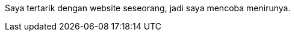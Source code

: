 :page-title     : Rebase Web Jadi Log
:page-signed-by : Deo Valiandro. M <valiandrod@gmail.com>
:page-layout    : default
:page-category  : log
:page-time      : 2022-05-03T13:37:47
:page-update    : 2022-05-04T20:39:25
:page-idn       : 9be4801e76462fc66543fa148029f113a2eeb6fd86874f0b797110a58e9b1ee0

Saya tertarik dengan website seseorang, jadi saya mencoba menirunya.